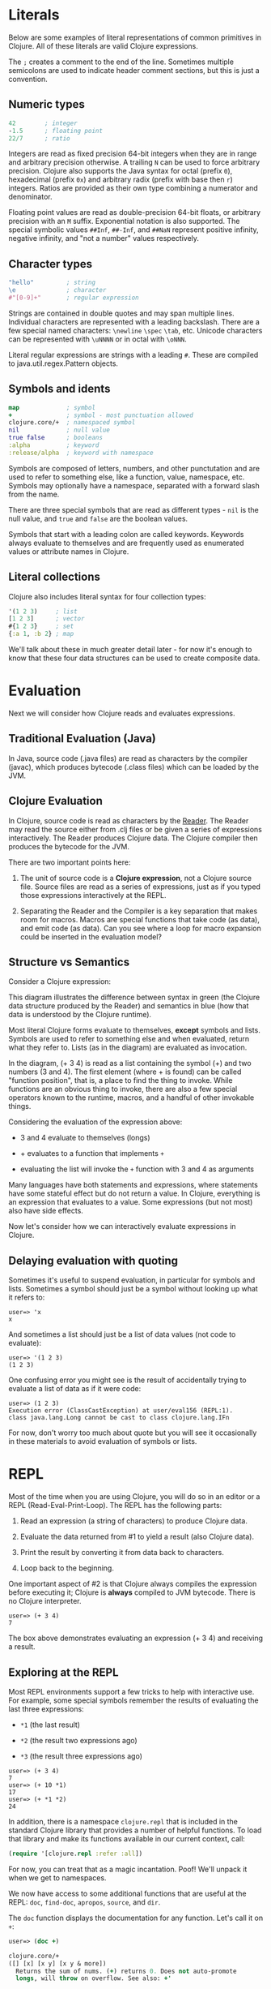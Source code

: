 * Literals
  :PROPERTIES:
  :CUSTOM_ID: _literals
  :END:

Below are some examples of literal representations of common primitives
in Clojure. All of these literals are valid Clojure expressions.

The =;= creates a comment to the end of the line. Sometimes multiple
semicolons are used to indicate header comment sections, but this is
just a convention.

** Numeric types
   :PROPERTIES:
   :CUSTOM_ID: _numeric_types
   :END:

#+BEGIN_SRC clojure
    42        ; integer
    -1.5      ; floating point
    22/7      ; ratio
#+END_SRC

Integers are read as fixed precision 64-bit integers when they are in
range and arbitrary precision otherwise. A trailing =N= can be used to
force arbitrary precision. Clojure also supports the Java syntax for
octal (prefix =0=), hexadecimal (prefix =0x=) and arbitrary radix
(prefix with base then =r=) integers. Ratios are provided as their own
type combining a numerator and denominator.

Floating point values are read as double-precision 64-bit floats, or
arbitrary precision with an =M= suffix. Exponential notation is also
supported. The special symbolic values =##Inf=, =##-Inf=, and =##NaN=
represent positive infinity, negative infinity, and "not a number"
values respectively.

** Character types
   :PROPERTIES:
   :CUSTOM_ID: _character_types
   :END:

#+BEGIN_SRC clojure
    "hello"         ; string
    \e              ; character
    #"[0-9]+"       ; regular expression
#+END_SRC

Strings are contained in double quotes and may span multiple lines.
Individual characters are represented with a leading backslash. There
are a few special named characters: =\newline= =\spec= =\tab=, etc.
Unicode characters can be represented with =\uNNNN= or in octal with
=\oNNN=.

Literal regular expressions are strings with a leading =#=. These are
compiled to java.util.regex.Pattern objects.

** Symbols and idents
   :PROPERTIES:
   :CUSTOM_ID: _symbols_and_idents
   :END:

#+BEGIN_SRC clojure
    map             ; symbol
    +               ; symbol - most punctuation allowed
    clojure.core/+  ; namespaced symbol
    nil             ; null value
    true false      ; booleans
    :alpha          ; keyword
    :release/alpha  ; keyword with namespace
#+END_SRC

Symbols are composed of letters, numbers, and other punctutation and are
used to refer to something else, like a function, value, namespace, etc.
Symbols may optionally have a namespace, separated with a forward slash
from the name.

There are three special symbols that are read as different types - =nil=
is the null value, and =true= and =false= are the boolean values.

Symbols that start with a leading colon are called keywords. Keywords
always evaluate to themselves and are frequently used as enumerated
values or attribute names in Clojure.

** Literal collections
   :PROPERTIES:
   :CUSTOM_ID: _literal_collections
   :END:

Clojure also includes literal syntax for four collection types:

#+BEGIN_SRC clojure
    '(1 2 3)     ; list
    [1 2 3]      ; vector
    #{1 2 3}     ; set
    {:a 1, :b 2} ; map
#+END_SRC

We'll talk about these in much greater detail later - for now it's
enough to know that these four data structures can be used to create
composite data.

* Evaluation
  :PROPERTIES:
  :CUSTOM_ID: _evaluation
  :END:

Next we will consider how Clojure reads and evaluates expressions.

** Traditional Evaluation (Java)
   :PROPERTIES:
   :CUSTOM_ID: _traditional_evaluation_java
   :END:

[[/images/content/guides/learn/syntax/traditional-evaluation.png]]

In Java, source code (.java files) are read as characters by the
compiler (javac), which produces bytecode (.class files) which can be
loaded by the JVM.

** Clojure Evaluation
   :PROPERTIES:
   :CUSTOM_ID: _clojure_evaluation
   :END:

[[/images/content/guides/learn/syntax/clojure-evaluation.png]]

In Clojure, source code is read as characters by the
[[file:xref/../../../reference/reader.xml][Reader]]. The Reader may read
the source either from .clj files or be given a series of expressions
interactively. The Reader produces Clojure data. The Clojure compiler
then produces the bytecode for the JVM.

There are two important points here:

1. The unit of source code is a *Clojure expression*, not a Clojure
   source file. Source files are read as a series of expressions, just
   as if you typed those expressions interactively at the REPL.

2. Separating the Reader and the Compiler is a key separation that makes
   room for macros. Macros are special functions that take code (as
   data), and emit code (as data). Can you see where a loop for macro
   expansion could be inserted in the evaluation model?

** Structure vs Semantics
   :PROPERTIES:
   :CUSTOM_ID: _structure_vs_semantics
   :END:

Consider a Clojure expression:

[[/images/content/guides/learn/syntax/structure-and-semantics.png]]

This diagram illustrates the difference between syntax in green (the
Clojure data structure produced by the Reader) and semantics in blue
(how that data is understood by the Clojure runtime).

Most literal Clojure forms evaluate to themselves, *except* symbols and
lists. Symbols are used to refer to something else and when evaluated,
return what they refer to. Lists (as in the diagram) are evaluated as
invocation.

In the diagram, (+ 3 4) is read as a list containing the symbol (+) and
two numbers (3 and 4). The first element (where + is found) can be
called "function position", that is, a place to find the thing to
invoke. While functions are an obvious thing to invoke, there are also a
few special operators known to the runtime, macros, and a handful of
other invokable things.

Considering the evaluation of the expression above:

-  3 and 4 evaluate to themselves (longs)

-  + evaluates to a function that implements =+=

-  evaluating the list will invoke the =+= function with 3 and 4 as
   arguments

Many languages have both statements and expressions, where statements
have some stateful effect but do not return a value. In Clojure,
everything is an expression that evaluates to a value. Some expressions
(but not most) also have side effects.

Now let's consider how we can interactively evaluate expressions in
Clojure.

** Delaying evaluation with quoting
   :PROPERTIES:
   :CUSTOM_ID: _delaying_evaluation_with_quoting
   :END:

Sometimes it's useful to suspend evaluation, in particular for symbols
and lists. Sometimes a symbol should just be a symbol without looking up
what it refers to:

#+BEGIN_EXAMPLE
    user=> 'x
    x
#+END_EXAMPLE

And sometimes a list should just be a list of data values (not code to
evaluate):

#+BEGIN_EXAMPLE
    user=> '(1 2 3)
    (1 2 3)
#+END_EXAMPLE

One confusing error you might see is the result of accidentally trying
to evaluate a list of data as if it were code:

#+BEGIN_EXAMPLE
    user=> (1 2 3)
    Execution error (ClassCastException) at user/eval156 (REPL:1).
    class java.lang.Long cannot be cast to class clojure.lang.IFn
#+END_EXAMPLE

For now, don't worry too much about quote but you will see it
occasionally in these materials to avoid evaluation of symbols or lists.

* REPL
  :PROPERTIES:
  :CUSTOM_ID: _repl
  :END:

Most of the time when you are using Clojure, you will do so in an editor
or a REPL (Read-Eval-Print-Loop). The REPL has the following parts:

1. Read an expression (a string of characters) to produce Clojure data.

2. Evaluate the data returned from #1 to yield a result (also Clojure
   data).

3. Print the result by converting it from data back to characters.

4. Loop back to the beginning.

One important aspect of #2 is that Clojure always compiles the
expression before executing it; Clojure is *always* compiled to JVM
bytecode. There is no Clojure interpreter.

#+BEGIN_EXAMPLE
    user=> (+ 3 4)
    7
#+END_EXAMPLE

The box above demonstrates evaluating an expression (+ 3 4) and
receiving a result.

** Exploring at the REPL
   :PROPERTIES:
   :CUSTOM_ID: _exploring_at_the_repl
   :END:

Most REPL environments support a few tricks to help with interactive
use. For example, some special symbols remember the results of
evaluating the last three expressions:

-  =*1= (the last result)

-  =*2= (the result two expressions ago)

-  =*3= (the result three expressions ago)

#+BEGIN_EXAMPLE
    user=> (+ 3 4)
    7
    user=> (+ 10 *1)
    17
    user=> (+ *1 *2)
    24
#+END_EXAMPLE

In addition, there is a namespace =clojure.repl= that is included in the
standard Clojure library that provides a number of helpful functions. To
load that library and make its functions available in our current
context, call:

#+BEGIN_SRC clojure
    (require '[clojure.repl :refer :all])
#+END_SRC

For now, you can treat that as a magic incantation. Poof! We'll unpack
it when we get to namespaces.

We now have access to some additional functions that are useful at the
REPL: =doc=, =find-doc=, =apropos=, =source=, and =dir=.

The =doc= function displays the documentation for any function. Let's
call it on =+=:

#+BEGIN_SRC clojure
    user=> (doc +)

    clojure.core/+
    ([] [x] [x y] [x y & more])
      Returns the sum of nums. (+) returns 0. Does not auto-promote
      longs, will throw on overflow. See also: +'
#+END_SRC

The =doc= function prints the documentation for =+=, including the valid
signatures.

The doc function prints the documentation, then returns nil as the
result - you will see both in the evaluation output.

We can invoke =doc= on itself too:

#+BEGIN_EXAMPLE
    user=> (doc doc)

    clojure.repl/doc
    ([name])
    Macro
      Prints documentation for a var or special form given its name
#+END_EXAMPLE

Not sure what something is called? You can use the =apropos= command to
find functions that match a particular string or regular expression.

#+BEGIN_EXAMPLE
    user=> (apropos "+")
    (clojure.core/+ clojure.core/+')
#+END_EXAMPLE

You can also widen your search to include the docstrings themselves with
=find-doc=:

#+BEGIN_EXAMPLE
    user=> (find-doc "trim")

    clojure.core/subvec
    ([v start] [v start end])
      Returns a persistent vector of the items in vector from
      start (inclusive) to end (exclusive).  If end is not supplied,
      defaults to (count vector). This operation is O(1) and very fast, as
      the resulting vector shares structure with the original and no
      trimming is done.

    clojure.string/trim
    ([s])
      Removes whitespace from both ends of string.

    clojure.string/trim-newline
    ([s])
      Removes all trailing newline \n or return \r characters from
      string.  Similar to Perl's chomp.

    clojure.string/triml
    ([s])
      Removes whitespace from the left side of string.

    clojure.string/trimr
    ([s])
      Removes whitespace from the right side of string.
#+END_EXAMPLE

If you'd like to see a full listing of the functions in a particular
namespace, you can use the =dir= function. Here we can use it on the
=clojure.repl= namespace:

#+BEGIN_EXAMPLE
    user=> (dir clojure.repl)

    apropos
    demunge
    dir
    dir-fn
    doc
    find-doc
    pst
    root-cause
    set-break-handler!
    source
    source-fn
    stack-element-str
    thread-stopper
#+END_EXAMPLE

And finally, we can see not only the documentation but the underlying
source for any function accessible by the runtime:

#+BEGIN_EXAMPLE
    user=> (source dir)

    (defmacro dir
      "Prints a sorted directory of public vars in a namespace"
      [nsname]
      `(doseq [v# (dir-fn '~nsname)]
         (println v#)))
#+END_EXAMPLE

As you go through this workshop, please feel free to examine the
docstring and source for the functions you are using. Exploring the
implementation of the Clojure library itself is an excellent way to
learn more about the language and how it is used.

It is also an excellent idea to keep a copy of the
[[file:xref/../../../api/cheatsheet.xml][Clojure Cheatsheet]] open while
you are learning Clojure. The cheatsheet categorizes the functions
available in the standard library and is an invaluable reference.

Now let's consider some Clojure basics to get you going...​.

* Clojure basics
  :PROPERTIES:
  :CUSTOM_ID: _clojure_basics
  :END:

** =def=
   :PROPERTIES:
   :CUSTOM_ID: __literal_def_literal
   :END:

When you are evaluating things at a REPL, it can be useful to save a
piece of data for later. We can do this with =def=:

#+BEGIN_EXAMPLE
    user=> (def x 7)
    #'user/x
#+END_EXAMPLE

=def= is a special form that associates a symbol (x) in the current
namespace with a value (7). This linkage is called a =var=. In most
actual Clojure code, vars should refer to either a constant value or a
function, but it's common to define and re-define them for convenience
when working at the REPL.

Note the return value above is =#'user/x= - that's the literal
representation for a var: =#'= followed by the namespaced symbol. =user=
is the default namespace.

Recall that symbols are evaluated by looking up what they refer to, so
we can get the value back by just using the symbol:

#+BEGIN_EXAMPLE
    user=> (+ x x)
    14
#+END_EXAMPLE

** Printing
   :PROPERTIES:
   :CUSTOM_ID: _printing
   :END:

One of the most common things you do when learning a language is to
print out values. Clojure provides several functions for printing
values:

|                   | Human-Readable   | Machine-Readable   |    |
|-------------------+------------------+--------------------+----|
| With newline      | println          | prn                |    |
| Without newline   | print            | pr                 |    |

The human-readable forms will translate special print characters (like
newlines and tabs) to their expected form and print strings without
quotes. We often use =println= to debug functions or print a value at
the REPL. =println= takes any number of arguments and interposes a space
between each argument's printed value:

#+BEGIN_SRC clojure
    user=> (println "What is this:" (+ 1 2))
    What is this: 3
#+END_SRC

The println function has side-effects (printing) and returns nil as a
result.

Note that "What is this:" above did not print the surrounding quotes and
is not a string that the Reader could read again in the same way. For
that purpose, use the machine-readable version prn:

#+BEGIN_EXAMPLE
    user=> (prn "one\n\ttwo")
    "one\n\ttwo"
#+END_EXAMPLE

Note that the printed result is a valid form that the Reader could read
again. Both human- and readable- printing functions are useful in
different contexts.

* Test your knowledge
  :PROPERTIES:
  :CUSTOM_ID: _test_your_knowledge
  :END:

1. Using the REPL, compute the sum of 7654 and 1234.

2. Rewrite the following algebraic expression as a Clojure expression:
   =( 7 + 3 * 4 + 5 ) / 10=.

3. Using REPL documentation functions, find the documentation for the
   =rem= and =mod= functions. Compare the results of the provided
   expressions based on the documentation.

4. Using =find-doc=, find the function that prints the stack trace of
   the most recent REPL exception.

[[file:answers.xml#_syntax][Check your answers]]
